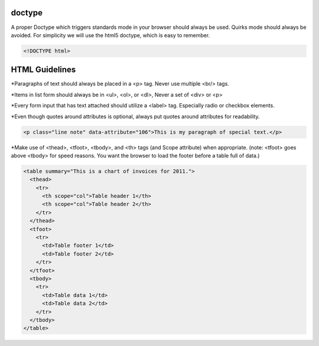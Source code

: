 doctype
-----------------

A proper Doctype which triggers standards mode in your browser should always be used. Quirks mode should always be avoided.
For simplicity we will use the html5 doctype, which is easy to remember.

.. code-block:: bash
    
    <!DOCTYPE html>

HTML Guidelines
------------------

*Paragraphs of text should always be placed in a <p> tag. Never use multiple <br/> tags.

*Items in list form should always be in <ul>, <ol>, or <dl>, Never a set of <div> or <p>

*Every form input that has text attached should utilize a <label> tag. Especially radio or checkbox elements.

*Even though quotes around attributes is optional, always put quotes around attributes for readability.

.. code-block:: bash

    <p class="line note" data-attribute="106">This is my paragraph of special text.</p>

*Make use of <thead>, <tfoot>, <tbody>, and <th> tags (and Scope attribute) when appropriate. (note: <tfoot> goes above <tbody> for speed reasons. You want the browser to load the footer before a table full of data.)

.. code-block:: bash

    <table summary="This is a chart of invoices for 2011.">
      <thead>
        <tr>
          <th scope="col">Table header 1</th>
          <th scope="col">Table header 2</th>
        </tr>
      </thead>
      <tfoot>
        <tr>
          <td>Table footer 1</td>
          <td>Table footer 2</td>
        </tr>
      </tfoot>
      <tbody>
        <tr>
          <td>Table data 1</td>
          <td>Table data 2</td>
        </tr>
      </tbody>
    </table>